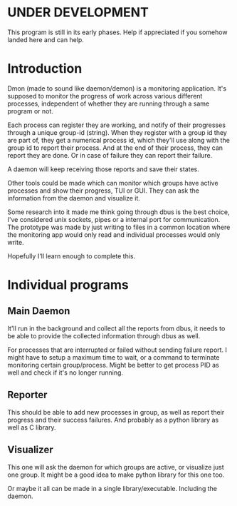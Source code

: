 * UNDER DEVELOPMENT
This program is still in its early phases. Help if appreciated if you somehow landed here and can help.

* Introduction
Dmon (made to sound like daemon/demon) is a monitoring application. It's supposed to monitor the progress of work across various different processes, independent of whether they are running through a same program or not.

Each process can register they are working, and notify of their progresses through a unique group-id (string). When they register with a group id they are part of, they get a numerical process id, which they'll use along with the group id to report their process. And at the end of their process, they can report they are done. Or in case of failure they can report their failure.

A daemon will keep receiving those reports and save their states.

Other tools could be made which can monitor which groups have active processes and show their progress, TUI or GUI. They can ask the information from the daemon and visualize it.

Some research into it made me think going through dbus is the best choice, I've considered unix sockets, pipes or a internal port for communication. The prototype was made by just writing to files in a common location where the monitoring app would only read and individual processes would only write.

Hopefully I'll learn enough to complete this.

* Individual programs

** Main Daemon
It'll run in the background and collect all the reports from dbus, it needs to be able to provide the collected information through dbus as well.

For processes that are interrupted or failed without sending failure report. I might have to setup a maximum time to wait, or a command to terminate monitoring certain group/process. Might be better to get process PID as well and check if it's no longer running.

** Reporter
This should be able to add new processes in group, as well as report their progress and their success failures. And probably as a python library as well as C library.

** Visualizer
This one will ask the daemon for which groups are active, or visualize just one group. It might be a good idea to make python library for this one too.

Or maybe it all can be made in a single library/executable. Including the daemon.
